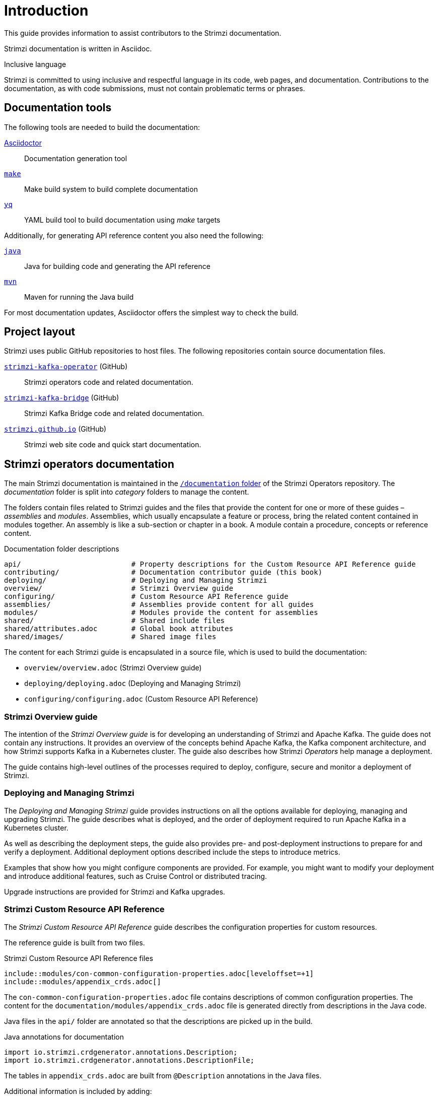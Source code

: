 = Introduction

This guide provides information to assist contributors to the Strimzi documentation.

Strimzi documentation is written in Asciidoc.

.Inclusive language

Strimzi is committed to using inclusive and respectful language in its code, web pages, and documentation.
Contributions to the documentation, as with code submissions, must not contain problematic terms or phrases.

== Documentation tools

The following tools are needed to build the documentation:

https://asciidoctor.org/[Asciidoctor^]:: Documentation generation tool
https://www.gnu.org/software/make/[`make`^]:: Make build system to build complete documentation
https://github.com/mikefarah/yq[`yq`^]:: YAML build tool to build documentation using _make_ targets

Additionally, for generating API reference content you also need the following:

https://adoptopenjdk.net/[`java`^]:: Java for building code and generating the API reference
https://maven.apache.org/[`mvn`^]:: Maven for running the Java build

For most documentation updates, Asciidoctor offers the simplest way to check the build.

== Project layout

Strimzi uses public GitHub repositories to host files.
The following repositories contain source documentation files.

https://github.com/strimzi/strimzi-kafka-operator[`strimzi-kafka-operator`^] (GitHub):: Strimzi operators code and related documentation.
https://github.com/strimzi/strimzi-kafka-bridge[`strimzi-kafka-bridge`^] (GitHub):: Strimzi Kafka Bridge code and related documentation.
https://github.com/strimzi/strimzi.github.io[`strimzi.github.io`^] (GitHub):: Strimzi web site code and quick start documentation.

== Strimzi operators documentation

The main Strimzi documentation is maintained in the https://github.com/strimzi/strimzi-kafka-operator/tree/main/documentation[`/documentation` folder^] of the Strimzi Operators repository.
The _documentation_ folder is split into _category_ folders to manage the content.

The folders contain files related to Strimzi guides and the files that provide the content for one or more of these guides – _assemblies_ and _modules_.
Assemblies, which usually encapsulate a feature or process, bring the related content contained in modules together.
An assembly is like a sub-section or chapter in a book.
A module contain a procedure, concepts or reference content.

.Documentation folder descriptions
[source,options="nowrap",subs="+quotes"]
----
api/                          # Property descriptions for the Custom Resource API Reference guide
contributing/                 # Documentation contributor guide (this book)
deploying/                    # Deploying and Managing Strimzi
overview/                     # Strimzi Overview guide
configuring/                  # Custom Resource API Reference guide
assemblies/                   # Assemblies provide content for all guides
modules/                      # Modules provide the content for assemblies
shared/                       # Shared include files
shared/attributes.adoc        # Global book attributes
shared/images/                # Shared image files
----

The content for each Strimzi guide is encapsulated in a source file, which is used to build the documentation:

* `overview/overview.adoc` (Strimzi Overview guide)
* `deploying/deploying.adoc` (Deploying and Managing Strimzi)
* `configuring/configuring.adoc` (Custom Resource API Reference)


=== Strimzi Overview guide

The intention of the _Strimzi Overview guide_ is for developing an understanding of Strimzi and Apache Kafka.
The guide does not contain any instructions.
It provides an overview of the concepts behind Apache Kafka, the Kafka component architecture, and how Strimzi supports Kafka in a Kubernetes cluster.
The guide also describes how Strimzi _Operators_ help manage a deployment.

The guide contains high-level outlines of the processes required to deploy, configure, secure and monitor a deployment of Strimzi.

=== Deploying and Managing Strimzi

The _Deploying and Managing Strimzi_ guide provides instructions on all the options available for deploying, managing and upgrading Strimzi.
The guide describes what is deployed, and the order of deployment required to run Apache Kafka in a Kubernetes cluster.

As well as describing the deployment steps, the guide also provides pre- and post-deployment instructions to prepare for and verify a deployment.
Additional deployment options described include the steps to introduce metrics.

Examples that show how you might configure components are provided.  
For example, you might want to modify your deployment and introduce additional features, such as Cruise Control or distributed tracing.

Upgrade instructions are provided for Strimzi and Kafka upgrades.

=== Strimzi Custom Resource API Reference

The _Strimzi Custom Resource API Reference_ guide describes the configuration properties for custom resources.

The reference guide is built from two files.

.Strimzi Custom Resource API Reference files
[source,asciidoc,options="nowrap"]
----
\include::modules/con-common-configuration-properties.adoc[leveloffset=+1]
\include::modules/appendix_crds.adoc[]
----

The `con-common-configuration-properties.adoc` file contains descriptions of common configuration properties.
The content for the `documentation/modules/appendix_crds.adoc` file is generated directly from descriptions in the Java code.

Java files in the `api/` folder are annotated so that the descriptions are picked up in the build.

.Java annotations for documentation
[source,java,options="nowrap"]
----
import io.strimzi.crdgenerator.annotations.Description;
import io.strimzi.crdgenerator.annotations.DescriptionFile;
----

The tables in `appendix_crds.adoc` are built from `@Description` annotations in the Java files.

Additional information is included by adding:

. An `@DescriptionFile` annotation to the Java file
. A corresponding description file (`.adoc`) in the `documentation/api/` folder
. An `include:__DESCRIPTION-FILE-NAME__` reference to the `appendix_crds.adoc`

The `include:__DESCRIPTION-FILE-NAME__` reference is added automatically by the Maven build, so you do not need to add it manually.

For example, to add additional configuration for the `KafkaUserQuotas` custom resource:

. `api/src/main/java/io/strimzi/api/kafka/model/KafkaUserQuotas.java` contains:
** `import io.strimzi.crdgenerator.annotations.Description`
** `import io.strimzi.crdgenerator.annotations.DescriptionFile`
** `@Description("_descriptions for individual properties..._");`
** An `@DescriptionFile` annotation
. `documentation/api` includes the `io.strimzi.api.kafka.model.KafkaUserQuotas.adoc` file containing the additional configuration description.
+
The description file requires the same name as the related Java package.
. `appendix_crds.adoc` contains a reference to include the additional configuration description:
+
[source,asciidoc,options="nowrap"]
----
### `KafkaUserQuotas` schema reference

/include::../api/io.strimzi.api.kafka.model.user.KafkaUserQuotas.adoc[leveloffset=+1]
----

If you change anything in the `api` module of the Java code, you must rebuild the _Strimzi Custom Resource API Reference_ using a xref:make-tooling[make command].

== Kafka Bridge documentation

The Kafka Bridge documentation shows how to get started using the Kafka Bridge to make HTTP requests to a Kafka cluster.

The Kafka Bridge documentation is maintained in the https://github.com/strimzi/strimzi-kafka-bridge[Strimzi Kafka Bridge project in GitHub].
For information on contributing to the Kafka Bridge documentation, see the https://github.com/strimzi/strimzi-kafka-bridge/blob/main/README.md[`readme`]  in the Strimzi Kafka Bridge project.

== Quick start documentation

https://strimzi.io/quickstarts/[Strimzi quick starts] provide instructions for evaluating Strimzi using _Minikube_, _Kubernetes kind_, or _Docker Desktop_.
Steps describe how to deploy and run Strimzi as quickly as possible, with minimal configuration.

The quick starts are maintained in the https://github.com/strimzi/strimzi.github.io[Strimzi website project in GitHub].
For information on contributing to the quick starts, see the https://github.com/strimzi/strimzi.github.io/blob/main/README.md[`readme`] in the Strimzi website project.